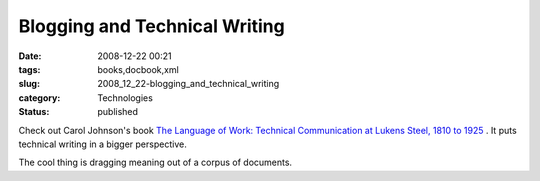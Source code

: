 Blogging and Technical Writing
==============================

:date: 2008-12-22 00:21
:tags: books,docbook,xml
:slug: 2008_12_22-blogging_and_technical_writing
:category: Technologies
:status: published







Check out Carol Johnson's book `The Language of Work: Technical Communication at Lukens Steel, 1810 to 1925 <http://www.baywood.com/books/previewbook.asp?id=978-0-89503-384-0>`_ .  It puts technical writing in a bigger perspective.



The cool thing is dragging meaning out of a corpus of documents.





